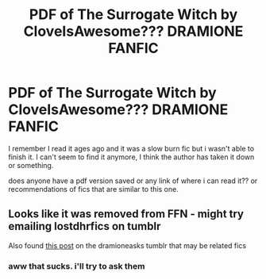 #+TITLE: PDF of The Surrogate Witch by CloveIsAwesome??? DRAMIONE FANFIC

* PDF of The Surrogate Witch by CloveIsAwesome??? DRAMIONE FANFIC
:PROPERTIES:
:Author: recklesscactus23
:Score: 6
:DateUnix: 1568028218.0
:DateShort: 2019-Sep-09
:FlairText: What's That Fic?
:END:
I remember I read it ages ago and it was a slow burn fic but i wasn't able to finish it. I can't seem to find it anymore, I think the author has taken it down or something.

does anyone have a pdf version saved or any link of where i can read it?? or recommendations of fics that are similar to this one.


** Looks like it was removed from FFN - might try emailing lostdhrfics on tumblr

Also found [[https://dramioneasks.tumblr.com/post/162433875522/any-fics-or-one-shots-where-hermionie-has-stretch][this post]] on the dramioneasks tumblr that may be related fics
:PROPERTIES:
:Author: tectonictigress
:Score: 1
:DateUnix: 1568052930.0
:DateShort: 2019-Sep-09
:END:

*** aww that sucks. i'll try to ask them
:PROPERTIES:
:Author: recklesscactus23
:Score: 1
:DateUnix: 1568110104.0
:DateShort: 2019-Sep-10
:END:
